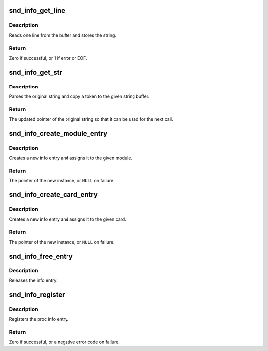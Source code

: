 .. -*- coding: utf-8; mode: rst -*-
.. src-file: sound/core/info.c

.. _`snd_info_get_line`:

snd_info_get_line
=================

.. c:function:: int snd_info_get_line(struct snd_info_buffer *buffer, char *line, int len)

    read one line from the procfs buffer

    :param struct snd_info_buffer \*buffer:
        the procfs buffer

    :param char \*line:
        the buffer to store

    :param int len:
        the max. buffer size

.. _`snd_info_get_line.description`:

Description
-----------

Reads one line from the buffer and stores the string.

.. _`snd_info_get_line.return`:

Return
------

Zero if successful, or 1 if error or EOF.

.. _`snd_info_get_str`:

snd_info_get_str
================

.. c:function:: const char *snd_info_get_str(char *dest, const char *src, int len)

    parse a string token

    :param char \*dest:
        the buffer to store the string token

    :param const char \*src:
        the original string

    :param int len:
        the max. length of token - 1

.. _`snd_info_get_str.description`:

Description
-----------

Parses the original string and copy a token to the given
string buffer.

.. _`snd_info_get_str.return`:

Return
------

The updated pointer of the original string so that
it can be used for the next call.

.. _`snd_info_create_module_entry`:

snd_info_create_module_entry
============================

.. c:function:: struct snd_info_entry *snd_info_create_module_entry(struct module *module, const char *name, struct snd_info_entry *parent)

    create an info entry for the given module

    :param struct module \*module:
        the module pointer

    :param const char \*name:
        the file name

    :param struct snd_info_entry \*parent:
        the parent directory

.. _`snd_info_create_module_entry.description`:

Description
-----------

Creates a new info entry and assigns it to the given module.

.. _`snd_info_create_module_entry.return`:

Return
------

The pointer of the new instance, or \ ``NULL``\  on failure.

.. _`snd_info_create_card_entry`:

snd_info_create_card_entry
==========================

.. c:function:: struct snd_info_entry *snd_info_create_card_entry(struct snd_card *card, const char *name, struct snd_info_entry *parent)

    create an info entry for the given card

    :param struct snd_card \*card:
        the card instance

    :param const char \*name:
        the file name

    :param struct snd_info_entry \*parent:
        the parent directory

.. _`snd_info_create_card_entry.description`:

Description
-----------

Creates a new info entry and assigns it to the given card.

.. _`snd_info_create_card_entry.return`:

Return
------

The pointer of the new instance, or \ ``NULL``\  on failure.

.. _`snd_info_free_entry`:

snd_info_free_entry
===================

.. c:function:: void snd_info_free_entry(struct snd_info_entry *entry)

    release the info entry

    :param struct snd_info_entry \*entry:
        the info entry

.. _`snd_info_free_entry.description`:

Description
-----------

Releases the info entry.

.. _`snd_info_register`:

snd_info_register
=================

.. c:function:: int snd_info_register(struct snd_info_entry *entry)

    register the info entry

    :param struct snd_info_entry \*entry:
        the info entry

.. _`snd_info_register.description`:

Description
-----------

Registers the proc info entry.

.. _`snd_info_register.return`:

Return
------

Zero if successful, or a negative error code on failure.

.. This file was automatic generated / don't edit.


